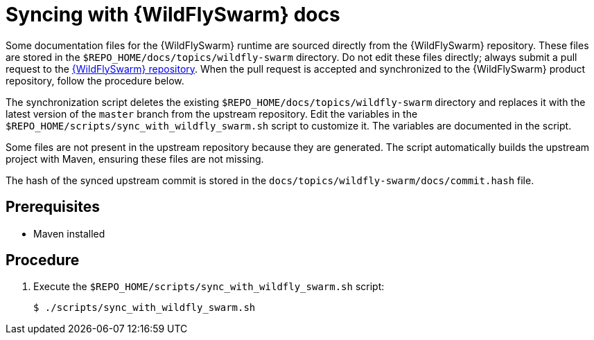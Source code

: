 
[id='syncing-with-wildflyswarm-docs_{context}']
= Syncing with {WildFlySwarm} docs

Some documentation files for the {WildFlySwarm} runtime are sourced directly from the {WildFlySwarm} repository.
These files are stored in the `$REPO_HOME/docs/topics/wildfly-swarm` directory.
Do not edit these files directly; always submit a pull request to the link:{link-repo-wildfly-swarm}[{WildFlySwarm} repository].
When the pull request is accepted and synchronized to the {WildFlySwarm} product repository, follow the procedure below.

The synchronization script deletes the existing `$REPO_HOME/docs/topics/wildfly-swarm` directory and replaces it with the latest version of the `master` branch from the upstream repository.
Edit the variables in the `$REPO_HOME/scripts/sync_with_wildfly_swarm.sh` script to customize it.
The variables are documented in the script.

Some files are not present in the upstream repository because they are generated. The script automatically builds the upstream project with Maven, ensuring these files are not missing.

The hash of the synced upstream commit is stored in the `docs/topics/wildfly-swarm/docs/commit.hash` file.

[discrete]
== Prerequisites

* Maven installed

[discrete]
== Procedure

. Execute the `$REPO_HOME/scripts/sync_with_wildfly_swarm.sh` script:
+
[source,bash,options="nowrap",subs="attributes+"]
----
$ ./scripts/sync_with_wildfly_swarm.sh
----
